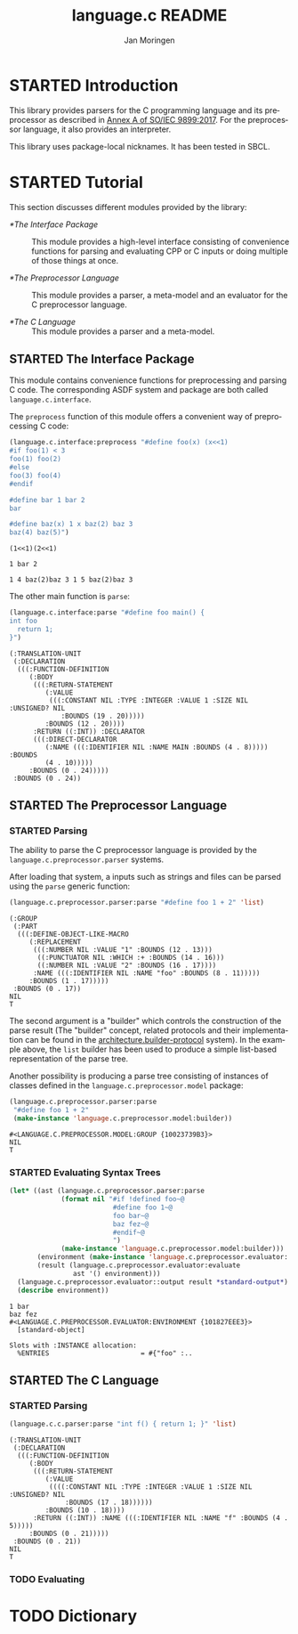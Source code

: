 #+TITLE:    language.c README
#+AUTHOR:   Jan Moringen
#+EMAIL:    jmoringe@techfak.uni-bielefeld.de
#+LANGUAGE: en

#+OPTIONS:  toc:nil num:nil
#+SEQ_TODO: TODO STARTED | DONE

* STARTED Introduction

  This library provides parsers for the C programming language and its
  preprocessor as described in [[https://web.archive.org/web/20181230041359if_/http://www.open-std.org/jtc1/sc22/wg14/www/abq/c17_updated_proposed_fdis.pdf][Annex A of SO/IEC 9899:2017]]. For the
  preprocessor language, it also provides an interpreter.

  This library uses package-local nicknames. It has been tested in
  SBCL.

* STARTED Tutorial

  This section discusses different modules provided by the library:

  + [[*The Interface Package]] :: This module provides a high-level
       interface consisting of convenience functions for parsing and
       evaluating CPP or C inputs or doing multiple of those things at
       once.

  + [[*The Preprocessor Language]] :: This module provides a parser, a
       meta-model and an evaluator for the C preprocessor language.

  + [[*The C Language]] :: This module provides a parser and a meta-model.

** STARTED The Interface Package

   This module contains convenience functions for preprocessing and
   parsing C code. The corresponding ASDF system and package are both
   called ~language.c.interface~.

   #+BEGIN_SRC lisp :exports results :results silent
     (ql:quickload '#:language.c.interface)
   #+END_SRC

   The ~preprocess~ function of this module offers a convenient way of
   preprocessing C code:

   #+BEGIN_SRC lisp :exports both :results output
     (language.c.interface:preprocess "#define foo(x) (x<<1)
     #if foo(1) < 3
     foo(1) foo(2)
     #else
     foo(3) foo(4)
     #endif

     #define bar 1 bar 2
     bar

     #define baz(x) 1 x baz(2) baz 3
     baz(4) baz(5)")
   #+END_SRC

   #+RESULTS:
   : (1<<1)(2<<1)
   :
   : 1 bar 2
   :
   : 1 4 baz(2)baz 3 1 5 baz(2)baz 3

   The other main function is ~parse~:

   #+BEGIN_SRC lisp :exports both :results value
     (language.c.interface:parse "#define foo main() {
     int foo
       return 1;
     }")
   #+END_SRC

   #+RESULTS:
   #+begin_example
     (:TRANSLATION-UNIT
      (:DECLARATION
       (((:FUNCTION-DEFINITION
          (:BODY
           (((:RETURN-STATEMENT
              (:VALUE
               (((:CONSTANT NIL :TYPE :INTEGER :VALUE 1 :SIZE NIL :UNSIGNED? NIL
                  :BOUNDS (19 . 20)))))
              :BOUNDS (12 . 20))))
           :RETURN ((:INT)) :DECLARATOR
           (((:DIRECT-DECLARATOR
              (:NAME (((:IDENTIFIER NIL :NAME MAIN :BOUNDS (4 . 8))))) :BOUNDS
              (4 . 10)))))
          :BOUNDS (0 . 24)))))
      :BOUNDS (0 . 24))
   #+end_example

** STARTED The Preprocessor Language

*** STARTED Parsing

    The ability to parse the C preprocessor language is provided by
    the ~language.c.preprocessor.parser~ systems.

    #+BEGIN_SRC lisp :exports results :results silent
      (ql:quickload '#:language.c.preprocessor.parser)
    #+END_SRC

    After loading that system, a inputs such as strings and files can
    be parsed using the ~parse~ generic function:

    #+BEGIN_SRC lisp :exports both :results value verbatim
      (language.c.preprocessor.parser:parse "#define foo 1 + 2" 'list)
    #+END_SRC

    #+RESULTS:
    #+begin_example
    (:GROUP
     (:PART
      (((:DEFINE-OBJECT-LIKE-MACRO
         (:REPLACEMENT
          (((:NUMBER NIL :VALUE "1" :BOUNDS (12 . 13)))
           ((:PUNCTUATOR NIL :WHICH :+ :BOUNDS (14 . 16)))
           ((:NUMBER NIL :VALUE "2" :BOUNDS (16 . 17))))
          :NAME (((:IDENTIFIER NIL :NAME "foo" :BOUNDS (8 . 11)))))
         :BOUNDS (1 . 17)))))
     :BOUNDS (0 . 17))
    NIL
    T
    #+end_example

    The second argument is a "builder" which controls the construction
    of the parse result (The "builder" concept, related protocols and
    their implementation can be found in the
    [[https://github.com/scymtym/architecture.builder-protocol][architecture.builder-protocol]] system). In the example above, the
    ~list~ builder has been used to produce a simple list-based
    representation of the parse tree.

    Another possibility is producing a parse tree consisting of
    instances of classes defined in the ~language.c.preprocessor.model~
    package:

    #+BEGIN_SRC lisp :exports both :results value verbatim
      (language.c.preprocessor.parser:parse
       "#define foo 1 + 2"
       (make-instance 'language.c.preprocessor.model:builder))
    #+END_SRC

    #+RESULTS:
    : #<LANGUAGE.C.PREPROCESSOR.MODEL:GROUP {10023739B3}>
    : NIL
    : T

*** STARTED Evaluating Syntax Trees

    #+BEGIN_SRC lisp :exports both :results output verbatim
      (let* ((ast (language.c.preprocessor.parser:parse
                   (format nil "#if !defined foo~@
                                #define foo 1~@
                                foo bar~@
                                baz fez~@
                                #endif~@
                                ")
                   (make-instance 'language.c.preprocessor.model:builder)))
             (environment (make-instance 'language.c.preprocessor.evaluator::environment))
             (result (language.c.preprocessor.evaluator:evaluate
                      ast '() environment)))
        (language.c.preprocessor.evaluator::output result *standard-output*)
        (describe environment))
    #+END_SRC

    #+RESULTS:
    : 1 bar
    : baz fez
    : #<LANGUAGE.C.PREPROCESSOR.EVALUATOR:ENVIRONMENT {101827EEE3}>
    :   [standard-object]
    :
    : Slots with :INSTANCE allocation:
    :   %ENTRIES                       = #{"foo" :..

** STARTED The C Language

*** STARTED Parsing

    #+BEGIN_SRC lisp :exports both :results value verbatim
      (language.c.c.parser:parse "int f() { return 1; }" 'list)
    #+END_SRC

    #+RESULTS:
    #+begin_example
    (:TRANSLATION-UNIT
     (:DECLARATION
      (((:FUNCTION-DEFINITION
         (:BODY
          (((:RETURN-STATEMENT
             (:VALUE
              ((((:CONSTANT NIL :TYPE :INTEGER :VALUE 1 :SIZE NIL :UNSIGNED? NIL
                  :BOUNDS (17 . 18))))))
             :BOUNDS (10 . 18))))
          :RETURN ((:INT)) :NAME (((:IDENTIFIER NIL :NAME "f" :BOUNDS (4 . 5)))))
         :BOUNDS (0 . 21)))))
     :BOUNDS (0 . 21))
    NIL
    T
    #+end_example

*** TODO Evaluating

* TODO Dictionary
